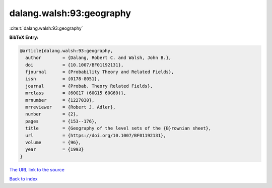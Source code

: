 dalang.walsh:93:geography
=========================

:cite:t:`dalang.walsh:93:geography`

**BibTeX Entry:**

.. code-block:: bibtex

   @article{dalang.walsh:93:geography,
     author        = {Dalang, Robert C. and Walsh, John B.},
     doi           = {10.1007/BF01192131},
     fjournal      = {Probability Theory and Related Fields},
     issn          = {0178-8051},
     journal       = {Probab. Theory Related Fields},
     mrclass       = {60G17 (60G15 60G60)},
     mrnumber      = {1227030},
     mrreviewer    = {Robert J. Adler},
     number        = {2},
     pages         = {153--176},
     title         = {Geography of the level sets of the {B}rownian sheet},
     url           = {https://doi.org/10.1007/BF01192131},
     volume        = {96},
     year          = {1993}
   }
`The URL link to the source <https://doi.org/10.1007/BF01192131>`_


`Back to index <../By-Cite-Keys.html>`_
